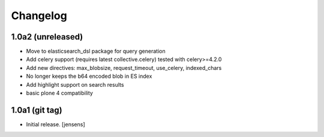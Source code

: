 Changelog
=========

1.0a2 (unreleased)
------------------

- Move to elasticsearch_dsl package for query generation

- Add celery support (requires latest collective.celery) tested with celery>=4.2.0

- Add new directives: max_blobsize, request_timeout, use_celery, indexed_chars

- No longer keeps the b64 encoded blob in ES index

- Add highlight support on search results

- basic plone 4 compatibility


1.0a1 (git tag)
---------------

- Initial release.
  [jensens]
